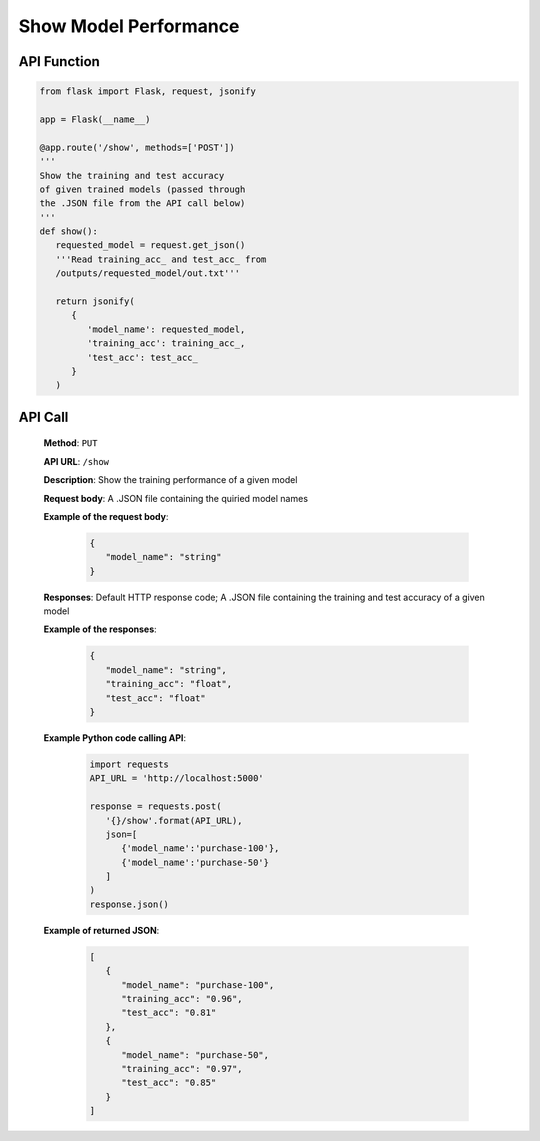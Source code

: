 Show Model Performance
======================

API Function
------------

.. code-block:: python

   from flask import Flask, request, jsonify

   app = Flask(__name__)

   @app.route('/show', methods=['POST'])
   '''
   Show the training and test accuracy 
   of given trained models (passed through 
   the .JSON file from the API call below)
   '''
   def show():
      requested_model = request.get_json()
      '''Read training_acc_ and test_acc_ from 
      /outputs/requested_model/out.txt'''

      return jsonify(
         {
            'model_name': requested_model,
            'training_acc': training_acc_,
            'test_acc': test_acc_
         }
      )


API Call
--------

   **Method**: ``PUT``

   **API URL**: ``/show``

   **Description**: Show the training performance of a given model

   **Request body**: A .JSON file containing the quiried model names

   **Example of the request body**:
   
      .. code-block:: json

         {
            "model_name": "string"
         }

   **Responses**: Default HTTP response code; A .JSON file containing the training and test accuracy of a given model

   **Example of the responses**:

      .. code-block:: json

         {
            "model_name": "string",
            "training_acc": "float",
            "test_acc": "float"
         }

   **Example Python code calling API**:

      .. code-block:: python
         
         import requests
         API_URL = 'http://localhost:5000'

         response = requests.post(
            '{}/show'.format(API_URL), 
            json=[
               {'model_name':'purchase-100'},
               {'model_name':'purchase-50'}
            ]
         )
         response.json()

   **Example of returned JSON**:

      .. code-block:: json

         [
            {
               "model_name": "purchase-100",
               "training_acc": "0.96",
               "test_acc": "0.81"
            },
            {
               "model_name": "purchase-50",
               "training_acc": "0.97",
               "test_acc": "0.85"
            }
         ]